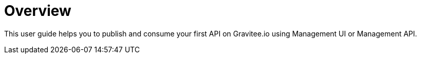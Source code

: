 = Overview
:page-sidebar: apim_3_x_sidebar
:page-permalink: apim/3.x/apim_quickstart_overview.html
:page-folder: apim/quickstart
:page-layout: apim3x

This user guide helps you to publish and consume your first API on Gravitee.io using Management UI or Management API.